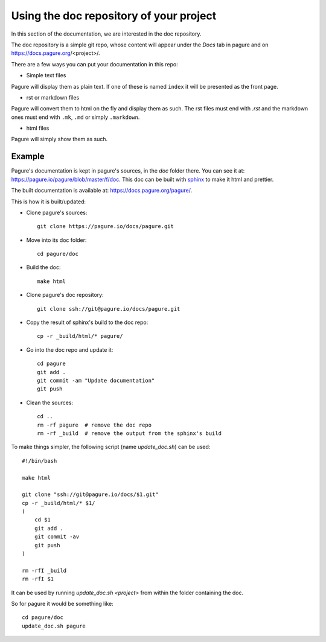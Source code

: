 Using the doc repository of your project
========================================

In this section of the documentation, we are interested in the doc repository.

The doc repository is a simple git repo, whose content will appear under the
`Docs` tab in pagure and on https://docs.pagure.org/<project>/.

There are a few ways you can put your documentation in this repo:

* Simple text files

Pagure will display them as plain text. If one of these is named ``index``
it will be presented as the front page.

* rst or markdown files

Pagure will convert them to html on the fly and display them as such.
The rst files must end with `.rst` and the markdown ones must end with
``.mk``, ``.md`` or simply ``.markdown``.

* html files

Pagure will simply show them as such.


.. note: By default the `Docs` tab in the project's menu is disabled, you
         will have to visit the project's settings page and turn it on
         in the ``Project options`` section.


Example
-------

Pagure's documentation is kept in pagure's sources, in the `doc` folder there.
You can see it at: `https://pagure.io/pagure/blob/master/f/doc
<https://pagure.io/pagure/blob/master/f/doc>`_. This doc can be built with
`sphinx <http://sphinx-doc.org/>`_ to make it html and prettier.

The built documentation is available at: `https://docs.pagure.org/pagure/
<https://docs.pagure.org/pagure/>`_.

This is how it is built/updated:

* Clone pagure's sources::

    git clone https://pagure.io/docs/pagure.git

* Move into its doc folder::

    cd pagure/doc

* Build the doc::

    make html

* Clone pagure's doc repository::

    git clone ssh://git@pagure.io/docs/pagure.git

* Copy the result of sphinx's build to the doc repo::

    cp -r _build/html/* pagure/

* Go into the doc repo and update it::

    cd pagure
    git add .
    git commit -am "Update documentation"
    git push

* Clean the sources::

    cd ..
    rm -rf pagure  # remove the doc repo
    rm -rf _build  # remove the output from the sphinx's build


To make things simpler, the following script (name `update_doc.sh`) can be
used:

::

    #!/bin/bash

    make html

    git clone "ssh://git@pagure.io/docs/$1.git"
    cp -r _build/html/* $1/
    (
        cd $1
        git add .
        git commit -av
        git push
    )

    rm -rfI _build
    rm -rfI $1

It can be used by running `update_doc.sh <project>` from within the folder
containing the doc.

So for pagure it would be something like:

::

    cd pagure/doc
    update_doc.sh pagure
